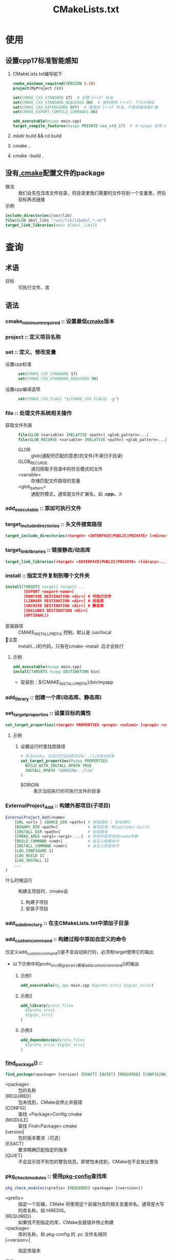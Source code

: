 :PROPERTIES:
:ID:       183c9f25-d3a3-4a95-baa1-5e1a3b201a11
:END:
#+title: CMakeLists.txt
#+STARTUP show2levels



* 使用
** 设置cpp17标准智能感知
1. CMakeLists.txt编写如下
   #+begin_src cmake
   cmake_minimum_required(VERSION 3.10)
   project(MyProject CXX)

   set(CMAKE_CXX_STANDARD 17)  # 设置 C++17 标准
   set(CMAKE_CXX_STANDARD_REQUIRED ON)  # 强制使用 C++17，不允许降级
   set(CMAKE_CXX_EXTENSIONS OFF)  # 使用纯 C++17 标准，不使用编译器扩展
   set(CMAKE_EXPORT_COMPILE_COMMANDS ON)

   add_executable(myapp main.cpp)
   target_compile_features(myapp PRIVATE cxx_std_17)  # 为 myapp 启用 C++17
   #+end_src
2. mkdir build && cd build
3. cmake ..
4. cmake --build .

** 没有[[id:c4819291-b93f-4864-b210-aa436634ac22][.cmake]]配置文件的package
- 做法 :: 我们会先包含库文件目录，将目录里我们需要的文件存到一个变量里，然后目标再去链接
- 示例 ::
#+begin_src cmake
include_directories(/usr/lib)
file(GLOB absl_libs "/usr/lib/libabsl_*.so")
target_link_libraries(main ${absl_libs})
#+end_src


* 查询
** 术语
- 目标 :: 可执行文件、库
** 语法
:PROPERTIES:
:VISIBILITY: show2levels
:END:
*** cmake_minimum_required :: 设置最低[[id:c651b8b0-bc76-451d-acac-0ea55329f0e8][cmake]]版本
*** project :: 定义项目名称
*** set :: 定义、修改变量
 - 设置cpp标准 ::
   #+begin_src cmake
   set(CMAKE_CXX_STANDARD 17)
   set(CMAKE_CXX_STANDARD_REQUIRED ON)
   #+end_src
 - 设置cpp编译选项 ::
   #+begin_src cmake
   set(CMAKE_CXX_FLAGS "${CMAKE_CXX_FLAGS} -g")
   #+end_src

*** file :: 处理文件系统相关操作
 - 获取文件列表 ::
   #+begin_src cmake
   file(GLOB <variable> [RELATIVE <path>] <glob_pattern>...)
   file(GLOB_RECURSE <variable> [RELATIVE <path>] <glob_pattern>...)
   #+end_src
   + GLOB :: glob(通配符匹配的意思)的文件(不递归子目录)
   + GLOB_RECURSE :: 递归获取子目录中的符合模式的文件
   + <variable> :: 存储匹配文件路径的变量
   + <glob_pattern> :: 通配符模式，通常是文件扩展名，如 *.cpp、*.h

*** add_executable :: 添加可执行文件
*** target_include_directories :: 头文件搜索路径
  #+begin_src cmake
  target_include_directories(<target> <INTERFACE|PUBLIC|PRIVATE> [<directory>...])
  #+end_src

*** target_link_libraries :: 链接静态/动态库
  #+begin_src cmake
  target_link_libraries(<target> <INTERFACE|PUBLIC|PRIVATE> <library>...)
  #+end_src
*** install :: 指定文件复制到哪个文件夹
#+begin_src cmake
install(TARGETS target1 target2 ...
        [EXPORT <export-name>]
        [RUNTIME DESTINATION <dir>] # 可执行文件
        [LIBRARY DESTINATION <dir>] # 动态库
        [ARCHIVE DESTINATION <dir>] # 静态库
        [INCLUDES DESTINATION <dir>]
        [OPTIONAL])
#+end_src
- 安装路径 :: CMAKE_INSTALL_PREFIX 控制，默认是 /usr/local
- 🐂注意 :: install(...)的代码，只有在cmake --install .后才会执行
**** 示例
#+begin_src cmake
add_executable(myapp main.cpp)
install(TARGETS myapp DESTINATION bin)
#+end_src
- 安装到：${CMAKE_INSTALL_PREFIX}/bin/myapp
*** add_library :: 创建一个库(动态库、静态库)
*** set_target_properties :: 设置目标的属性
#+begin_src cmake
set_target_properties(<target> PROPERTIES <prop1> <value1> [<prop2> <value2> ...])
#+end_src
**** 示例
***** 设置运行时查找库路径
#+begin_src cmake
# 告诉cmake，在运行时去$ORIGIN/../lib找动态库
set_target_properties(MyApp PROPERTIES
  BUILD_WITH_INSTALL_RPATH TRUE
  INSTALL_RPATH "$ORIGIN/../lib"
)
#+end_src
- $ORIGIN :: 表示当前执行的可执行文件的目录
*** ExternalProject_Add :: 构建外部项目(子项目)
#+begin_src cmake
ExternalProject_Add(<name>
    [URL <url> | SOURCE_DIR <path>] # 网络源码 | 本地源码
    [BINARY_DIR <path>]             # 编译目录：默认${name}-build
    [INSTALL_DIR <path>]            # 安装路径
    [CMAKE_ARGS <arg1> <arg2> ...]  # 传给外部项目的cmake参数
    [BUILD_COMMAND <cmd>]           # 自定义构建命令
    [INSTALL_COMMAND <cmd>]         # 自定义安装命令
    [LOG_CONFIGURE 1]
    [LOG_BUILD 1]
    [LOG_INSTALL 1]
    ...
)

#+end_src
- 什么时候运行 :: 构建主项目时，cmake会
  1. 构建子项目
  2. 安装子项目
*** add_subdirectory :: 在主CMakeLists.txt中添加子目录
*** add_custom_command :: 构建过程中添加自定义的命令
仅定义add_custom_command()是不会自动执行的，必须有target使用它的输出
- 以下示例中的proto_srcs和grpc_srcs都是add_custom_command()的输出
  1. 示例1
   #+begin_src cmake
   add_executable(my_app main.cpp ${proto_srcs} ${grpc_srcs})
   #+end_src
  2. 示例2
   #+begin_src cmake
   add_library(proto_files
     ${proto_srcs}
     ${grpc_srcs}
   )
   #+end_src
  3. 示例3
   #+begin_src cmake
   add_dependencies(proto_files
     ${proto_srcs} ${grpc_srcs}
   )
   #+end_src

*** [[id:2e20f81d-56f0-4af5-a00c-b77fce675287][find_package()]] ::
  #+begin_src cmake
  find_package(<package> [version] [EXACT] [QUIET] [REQUIRED] [CONFIG|NO_MODULE] [MODULE])
  #+end_src
  + <package> :: 包的名称
  + [REQUIRED] :: 包未找到，CMake会停止并报错
  + [CONFIG] :: 查找 <Package>Config.cmake
  + [MODULE] :: 查找 Find<Package>.cmake
  + [version] :: 包的版本要求（可选）
  + [EXACT] :: 要求精确匹配指定的版本
  + [QUIET] :: 不会显示找不到包的警告信息。即使包未找到，CMake也不会发出警告
*** pkg_check_modules :: 使用[[id:0867edf9-0f48-48ed-92be-e197f1546b05][pkg-config]]查找库
#+begin_src cmake
pkg_check_modules(<prefix> [REQUIRED] <package> [<version>])
#+end_src
- <prefix> :: 指定一个前缀，CMake 将使用这个前缀为库的相关变量命名。通常是大写的库名称，如 HIREDIS。
- [REQUIRED] :: 如果找不到指定的库，CMake会报错并停止构建
- <package> :: 库的名称，和 pkg-config 的 .pc 文件名相同
- [<version>] :: 指定库版本

- 示例 :: prefix设置为HIREDIS => 所以hiredis的头文件目录为HIREDIS_INCLUDE_DIRS、库文件路径变为HIREDIS_LIBRARIES
#+begin_src cmake
find_package(PkgConfig REQUIRED)
pkg_check_modules(HIREDIS REQUIRED hiredis)
...
target_include_directories(test_redis PRIVATE ${HIREDIS_INCLUDE_DIRS})
target_link_libraries(test_redis PRIVATE ${HIREDIS_LIBRARIES})
#+end_src
*** message :: 输出消息到控制台
  #+begin_src cmake
  message([<mode>] "message" ...)
  #+end_src
 - <mode> :: 指定消息的类型
   + STATUS :: 输出正常状态消息

*** <INTERFACE|PUBLIC|PRIVATE>关键字
- 作用 :: 控制对目标的可见性
  + PRIVATE :: 仅对当前目标可见，不会传递给链接到此目标的其他目标
  + PUBLIC :: 不仅对当前目标可见，还会传递给链接到此目标的其他目标
  + INTERFACE :: 对当前目标不可见，只会传递给链接到此目标的其他目标
*** 预定义变量
- CMAKE_CURRENT_SOURCE_DIR :: 当前CMakeLists.txt文件所在的目录
- CMAKE_CXX_STANDARD :: 设置cpp标准
- CMAKE_CXX_STANDARD_REQUIRED :: 强制编译器使用标准


* 概念
- 简介 ::
  1. 是 [[id:c651b8b0-bc76-451d-acac-0ea55329f0e8][cmake]] 的配置文件
  2. 用于定义如何构建 c/[[id:8ab4df56-e11f-42b8-87f8-4daa2fd045db][cpp]] 项目
  3. [[id:c651b8b0-bc76-451d-acac-0ea55329f0e8][cmake]] 通过解析 CMakeLists.txt 生成 Makefile、Ninja 文件或 Visual Studio 项目，适配不同的构建系统
